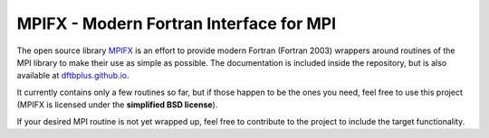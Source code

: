 MPIFX - Modern Fortran Interface for MPI
========================================

The open source library `MPIFX <https://github.com/dftbplus/mpifx>`_ is
an effort to provide modern Fortran (Fortran 2003) wrappers around
routines of the MPI library to make their use as simple as possible. The
documentation is included inside the repository, but is also available at
`dftbplus.github.io <https://dftbplus.github.io/>`_.

It currently contains only a few routines so far, but if those happen to be the
ones you need, feel free to use this project (MPIFX is licensed under the
**simplified BSD license**).

If your desired MPI routine is not yet wrapped up, feel free to contribute to
the project to include the target functionality.
